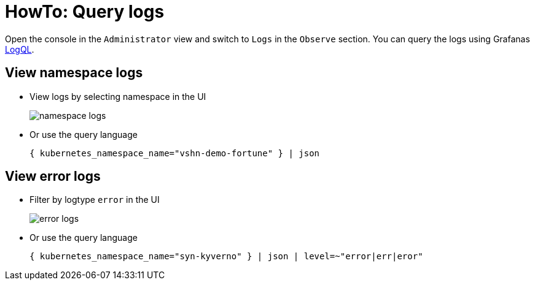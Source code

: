 = HowTo: Query logs

Open the console in the `Administrator` view and switch to `Logs` in the `Observe` section.
You can query the logs using Grafanas https://grafana.com/docs/loki/latest/logql[LogQL].


== View namespace logs

* View logs by selecting namespace in the UI
+
image::logging/namespace-logs.png[]

* Or use the query language
+
[source]
--
{ kubernetes_namespace_name="vshn-demo-fortune" } | json
--


== View error logs

* Filter by logtype `error` in the UI
+
image::logging/error-logs.png[]

* Or use the query language
+
[source]
--
{ kubernetes_namespace_name="syn-kyverno" } | json | level=~"error|err|eror"
--
